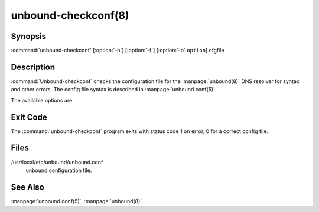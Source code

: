 unbound-checkconf(8)
====================

Synopsis
--------

:command:`unbound-checkconf` [:option:`-h`] [:option:`-f`] [:option:`-o`
``option``] cfgfile

Description
-----------

:command:`Unbound-checkconf` checks the configuration file for the
:manpage:`unbound(8)` DNS resolver for syntax and other errors. The config file
syntax is described in :manpage:`unbound.conf(5)`.

The available options are:

.. option:: -h

    Show the version and commandline option help.

.. option:: -f
    
    Print full pathname, with chroot applied to it. Use with the :option:`-o`
    option.

.. option:: -o option

    If given, after checking the config file the value of this option is printed
    to stdout. For ``""`` (disabled) options an empty line is printed.

.. option:: cfgfile

    The config file to read with settings for unbound. It is checked. If
    omitted, the config file at the default location is checked.

Exit Code
---------

The :command:`unbound-checkconf` program exits with status code 1 on error, 0
for a correct config file.

Files
-----

/usr/local/etc/unbound/unbound.conf
    unbound configuration file.

See Also
--------

:manpage:`unbound.conf(5)`, :manpage:`unbound(8)`.